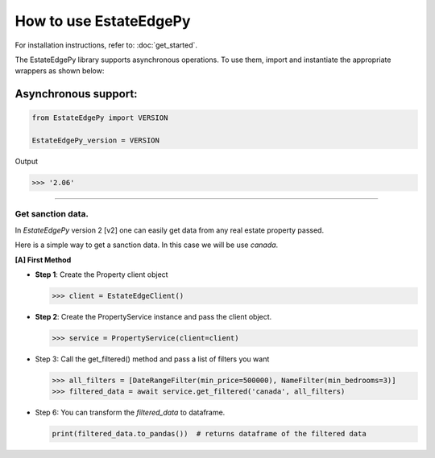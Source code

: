 ===========================
How to use EstateEdgePy
===========================

For installation instructions, refer to: :doc:`get_started`.

The EstateEdgePy library supports asynchronous operations.
To use them, import and instantiate the appropriate wrappers as shown below:


Asynchronous support:
~~~~~~~~~~~~~~~~~~~~~~~~

.. code-block:: python

    from EstateEdgePy import VERSION

    EstateEdgePy_version = VERSION

Output

.. code-block:: bash

    >>> '2.06'

----------------------------


Get sanction data.
------------------------------------

In `EstateEdgePy` version 2 [v2] one can easily get data from any real estate property passed.

Here is a simple way to get a sanction data. In this case we will be use `canada`.


**[A] First Method**

*   **Step 1**: Create the Property client object

    .. code-block:: python

        >>> client = EstateEdgeClient()


*   **Step 2**: Create the PropertyService instance and pass the client object.

    .. code-block:: python

        >>> service = PropertyService(client=client)


*   Step 3: Call the get_filtered() method and pass a list of filters you want

    .. code-block:: python

        >>> all_filters = [DateRangeFilter(min_price=500000), NameFilter(min_bedrooms=3)]
        >>> filtered_data = await service.get_filtered('canada', all_filters)


*   Step 6: You can transform the `filtered_data` to dataframe.

    .. code-block:: python

        print(filtered_data.to_pandas())  # returns dataframe of the filtered data
